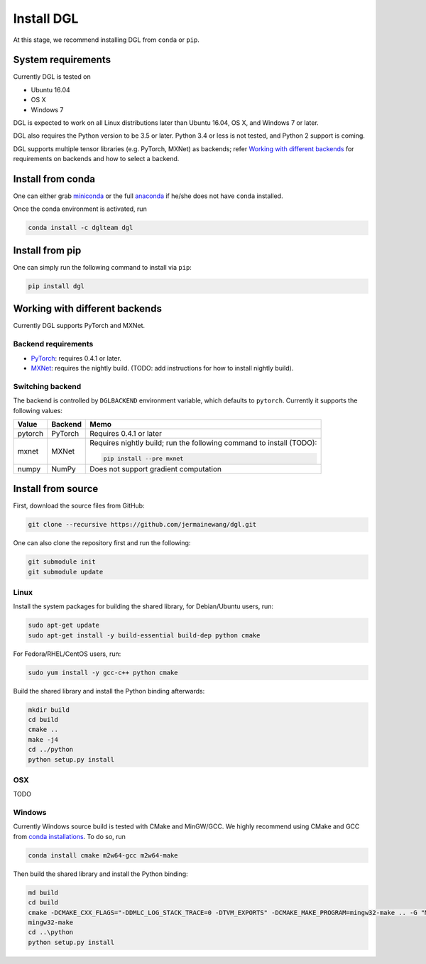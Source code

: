 Install DGL
============

At this stage, we recommend installing DGL from ``conda`` or ``pip``.

System requirements
-------------------
Currently DGL is tested on

* Ubuntu 16.04
* OS X
* Windows 7

DGL is expected to work on all Linux distributions later than Ubuntu 16.04, OS X, and
Windows 7 or later.

DGL also requires the Python version to be 3.5 or later.  Python 3.4 or less is not
tested, and Python 2 support is coming.

DGL supports multiple tensor libraries (e.g. PyTorch, MXNet) as backends; refer
`Working with different backends`_ for requirements on backends and how to select a
backend.

Install from conda
----------------------
One can either grab `miniconda <https://conda.io/miniconda.html>`_ or
the full `anaconda <https://www.anaconda.com/download/>`_ if he/she does not have
``conda`` installed.

Once the conda environment is activated, run

.. code:: bash

   conda install -c dglteam dgl

Install from pip
----------------
One can simply run the following command to install via ``pip``:

.. code:: bash

   pip install dgl

Working with different backends
-------------------------------

Currently DGL supports PyTorch and MXNet.

Backend requirements
````````````````````

* `PyTorch <https://pytorch.org>`_: requires 0.4.1 or later.
* `MXNet <https://mxnet.apache.org/>`_: requires the nightly build.
  (TODO: add instructions for how to install nightly build).

Switching backend
`````````````````

The backend is controlled by ``DGLBACKEND`` environment variable, which defaults to
``pytorch``.  Currently it supports the following values:

+---------+---------+--------------------------------------------------+
| Value   | Backend | Memo                                             |
+=========+=========+==================================================+
| pytorch | PyTorch | Requires 0.4.1 or later                          |
+---------+---------+--------------------------------------------------+
| mxnet   | MXNet   | Requires nightly build; run the following        |
|         |         | command to install (TODO):                       |
|         |         |                                                  |
|         |         | .. code:: bash                                   |
|         |         |                                                  |
|         |         |    pip install --pre mxnet                       |
+---------+---------+--------------------------------------------------+
| numpy   | NumPy   | Does not support gradient computation            |
+---------+---------+--------------------------------------------------+

Install from source
-------------------
First, download the source files from GitHub:

.. code:: bash

   git clone --recursive https://github.com/jermainewang/dgl.git

One can also clone the repository first and run the following:

.. code:: bash

   git submodule init
   git submodule update

Linux
`````

Install the system packages for building the shared library, for Debian/Ubuntu
users, run:

.. code:: bash

   sudo apt-get update
   sudo apt-get install -y build-essential build-dep python cmake

For Fedora/RHEL/CentOS users, run:

.. code:: bash

   sudo yum install -y gcc-c++ python cmake

Build the shared library and install the Python binding afterwards:

.. code:: bash

   mkdir build
   cd build
   cmake ..
   make -j4
   cd ../python
   python setup.py install

OSX
```

TODO

Windows
```````

Currently Windows source build is tested with CMake and MinGW/GCC.  We highly recommend
using CMake and GCC from `conda installations <https://conda.io/miniconda.html>`_.  To
do so, run

.. code:: bash

   conda install cmake m2w64-gcc m2w64-make

Then build the shared library and install the Python binding:

.. code::

   md build
   cd build
   cmake -DCMAKE_CXX_FLAGS="-DDMLC_LOG_STACK_TRACE=0 -DTVM_EXPORTS" -DCMAKE_MAKE_PROGRAM=mingw32-make .. -G "MSYS Makefiles"
   mingw32-make
   cd ..\python
   python setup.py install

